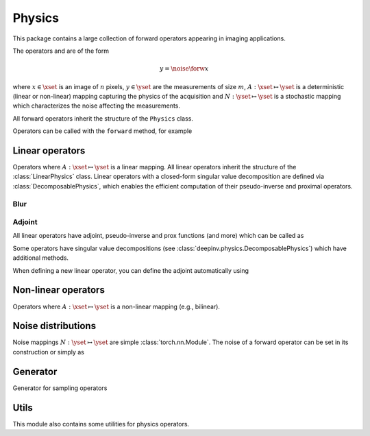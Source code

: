 .. _physics:

Physics
=======

This package contains a large collection of forward operators appearing in imaging applications.

The operators and are of the form

.. math::

    y = \noise{\forw{x}}

where :math:`x\in\xset` is an image of :math:`n` pixels, :math:`y\in\yset` are the measurements of size :math:`m`,
:math:`A:\xset\mapsto \yset` is a deterministic (linear or non-linear) mapping capturing the physics of the acquisition
and :math:`N:\yset\mapsto \yset` is a stochastic mapping which characterizes the noise affecting the measurements.


All forward operators inherit the structure of the ``Physics`` class.

.. autosummary::
   :toctree: stubs
   :template: myclass_template.rst
   :nosignatures:

   deepinv.physics.Physics


Operators can be called with the ``forward`` method, for example

.. exec_code::

    import torch
    import deepinv as dinv

    # load a CS operator with 300 measurements, acting on 28 x 28 grayscale images.
    physics = dinv.physics.CompressedSensing(params=300, img_shape=(1, 28, 28))
    x = torch.rand(1, 1, 28, 28) # create a random image
    y = physics(x) # compute noisy measurements

Linear operators
----------------
Operators where :math:`A:\xset\mapsto \yset` is a linear mapping.
All linear operators inherit the structure of the :class:`LinearPhysics` class.
Linear operators with a closed-form singular value decomposition are defined via :class:`DecomposablePhysics`,
which enables the efficient computation of their pseudo-inverse and proximal operators.

.. autosummary::
   :toctree: stubs
   :template: myclass_template.rst
   :nosignatures:

   deepinv.physics.LinearPhysics
   deepinv.physics.DecomposablePhysics
   deepinv.physics.CompressedSensing
   deepinv.physics.Decolorize
   deepinv.physics.Denoising
   deepinv.physics.Downsampling
   deepinv.physics.MRI
   deepinv.physics.Inpainting
   deepinv.physics.SinglePixelCamera
   deepinv.physics.Tomography
   deepinv.physics.Pansharpen


Blur
~~~~
.. autosummary::
   :toctree: stubs
   :template: myclass_template.rst
   :nosignatures:

   deepinv.physics.Blur
   deepinv.physics.BlurFFT

Adjoint
~~~~~~~

All linear operators have adjoint, pseudo-inverse and prox functions (and more) which can be called as

.. exec_code::

    import torch
    import deepinv as dinv

    # load a CS operator with 300 measurements, acting on 28 x 28 grayscale images.
    physics = dinv.physics.CompressedSensing(params=300, img_shape=(1, 28, 28))
    x = torch.rand(1, 1, 28, 28) # create a random image
    y = physics(x) # compute noisy measurements
    y2 = physics.A(x) # compute the linear operator (no noise)
    x_adj = physics.A_adjoint(y) # compute the adjoint operator
    x_dagger = physics.A_dagger(y) # compute the pseudo-inverse operator
    x_prox = physics.prox_l2(x, y, .1) # compute the prox operator

Some operators have singular value decompositions (see :class:`deepinv.physics.DecomposablePhysics`) which
have additional methods.

When defining a new linear operator, you can define the adjoint automatically using


.. autosummary::
   :toctree: stubs
   :template: myclass_template.rst
   :nosignatures:

    deepinv.physics.adjoint_function


Non-linear operators
--------------------
Operators where :math:`A:\xset\mapsto \yset` is a non-linear mapping (e.g., bilinear).

.. autosummary::
   :toctree: stubs
   :template: myclass_template.rst
   :nosignatures:

   deepinv.physics.BlindBlur
   deepinv.physics.Haze
   deepinv.physics.SinglePhotonLidar

Noise distributions
-------------------
Noise mappings :math:`N:\yset\mapsto \yset` are simple :class:`torch.nn.Module`.
The noise of a forward operator can be set in its construction
or simply as

.. exec_code::

    import torch
    import deepinv as dinv

    # load a CS operator with 300 measurements, acting on 28 x 28 grayscale images.
    physics = dinv.physics.CompressedSensing(params=300, img_shape=(1, 28, 28))
    physics.noise_model = dinv.physics.GaussianNoise(sigma=.05) # set up the noise


.. autosummary::
   :toctree: stubs
   :template: myclass_template.rst
   :nosignatures:

   deepinv.physics.GaussianNoise
   deepinv.physics.LogPoissonNoise
   deepinv.physics.PoissonNoise
   deepinv.physics.PoissonGaussianNoise
   deepinv.physics.UniformNoise
   deepinv.physics.UniformGaussianNoise

Generator 
---------
Generator for sampling operators

.. autosummary::
   :toctree: stubs
   :template: myclass_template.rst
   :nosignatures:

   deepinv.physics.Generator
   deepinv.physics.MotionBlurGenerator
   deepinv.physics.DiffractionBlurGenerator

Utils
-------------
This module also contains some utilities for physics operators.

.. autosummary::
   :toctree: stubs
   :template: myfunc_template.rst
   :nosignatures:

   deepinv.physics.blur.gaussian_blur
   deepinv.physics.forward.adjoint_function
